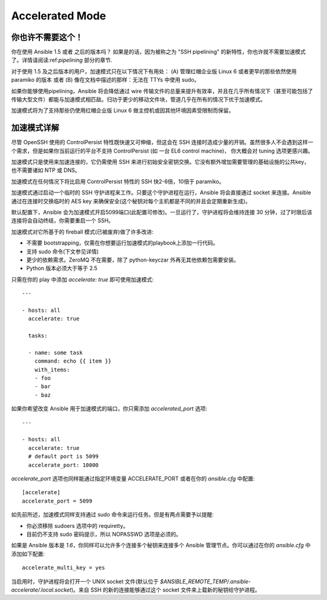Accelerated Mode
================

.. versionadded:: 1.3

你也许不需要这个！
````````````````````````


你在使用 Ansible 1.5 或者 之后的版本吗？ 如果是的话，因为被称之为 "SSH pipelining" 的新特性，你也许就不需要加速模式了。详情请阅读:ref:`pipelining` 部分的章节.

对于使用 1.5 及之后版本的用户，加速模式只在以下情况下有用处： (A) 管理红帽企业版 Linux 6 或者更早的那些依然使用 paramiko 的版本 或者 (B) 像在文档中描述的那样：无法在 TTYs 中使用 sudo。

如果你能够使用pipelining，Ansible 将会降低通过 wire 传输文件的总量来提升有效率，并且在几乎所有情况下（甚至可能包括了传输大型文件）都能与加速模式相匹敌。归功于更少的移动文件块，管道几乎在所有的情况下优于加速模式。

加速模式将为了支持那些仍使用红帽企业版 Linux 6 做主控机或因其他环境因素受限制而保留。

加速模式详解
````````````````````````

尽管 OpenSSH 使用的 ControlPersist 特性既快速又可伸缩，但这会在 SSH 连接时造成少量的开销。虽然很多人不会遇到这样一个需求，但是如果你当前运行的平台不支持 ControlPersist (如 一台 EL6 control machine)，
你大概会对 tuning 选项更感兴趣。

加速模式只是使用来加速连接的，它仍需使用 SSH 来进行初始安全密钥交换。它没有额外增加需要管理的基础设施的公共key，也不需要诸如 NTP 或 DNS。

加速模式在任何情况下将比启用 ControlPersist 特性的 SSH 快2-6倍，10倍于 paramiko。

加速模式通过启动一个临时的 SSH 守护进程来工作。只要这个守护进程在运行，Ansible 将会直接通过 socket 来连接。Ansible 通过在连接时交换临时的 AES key 来确保安全(这个秘钥对每个主机都是不同的并且会定期重新生成)。


默认配置下，Ansible 会为加速模式开启5099端口(此配置可修改)。一旦运行了，守护进程将会维持连接 30 分钟，过了时限后该连接将会自动终结，你需要重启一个 SSH。


加速模式对它所基于的 fireball 模式(已被废弃)做了许多改进:

* 不需要 bootstrapping，仅需在你想要运行加速模式的playbook上添加一行代码。
* 支持 sudo 命令(下文参见详情)
* 更少的依赖需求。ZeroMQ 不在需要，除了 python-keyczar 外再无其他依赖包需要安装。
* Python 版本必须大于等于 2.5


只需在你的 play 中添加 `accelerate: true` 即可使用加速模式::

    ---

    - hosts: all
      accelerate: true

      tasks:

      - name: some task
        command: echo {{ item }}
        with_items:
        - foo
        - bar
        - baz


如果你希望改变 Ansible 用于加速模式的端口，你只需添加 `accelerated_port` 选项::

    ---

    - hosts: all
      accelerate: true
      # default port is 5099
      accelerate_port: 10000

`accelerate_port` 选项也同样能通过指定环境变量 ACCELERATE_PORT 或者在你的 `ansible.cfg` 中配置::

    [accelerate]
    accelerate_port = 5099


如先前所述，加速模式同样支持通过 sudo 命令来运行任务。但是有两点需要予以提醒:


* 你必须移除 sudoers 选项中的 requiretty。
* 目前仍不支持 sudo 密码提示，所以 NOPASSWD 选项是必须的。


如果是 Ansible 版本是 `1.6`，你同样可以允许多个连接多个秘钥来连接多个 Ansible 管理节点。你可以通过在你的 `ansible.cfg` 中添加如下配置::

    accelerate_multi_key = yes

当启用时，守护进程将会打开一个 UNIX socket 文件(默认位于 `$ANSIBLE_REMOTE_TEMP/.ansible-accelerate/.local.socket`)。来自 SSH 的新的连接能够通过这个 socket 文件来上载新的秘钥给守护进程。
